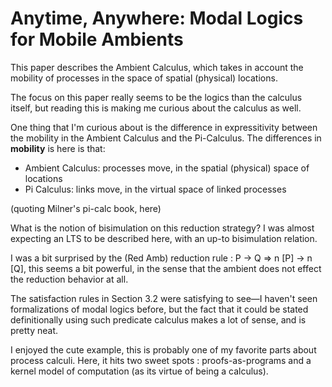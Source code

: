 * Anytime, Anywhere: Modal Logics for Mobile Ambients

This paper describes the Ambient Calculus, which takes in account the mobility
of processes in the space of spatial (physical) locations.

The focus on this paper really seems to be the logics than the calculus itself,
but reading this is making me curious about the calculus as well.

One thing that I'm curious about is the difference in expressitivity between
the mobility in the Ambient Calculus and the Pi-Calculus.
The differences in *mobility* is here is that:
- Ambient Calculus: processes move, in the spatial (physical) space of locations
- Pi Calculus: links move, in the virtual space of linked processes
(quoting Milner's pi-calc book, here)

What is the notion of bisimulation on this reduction strategy?
I was almost expecting an LTS to be described here, with an up-to bisimulation relation.

I was a bit surprised by the (Red Amb) reduction rule :
P -> Q => n [P] -> n [Q], this seems a bit powerful, in the sense that
the ambient does not effect the reduction behavior at all.

The satisfaction rules in Section 3.2 were satisfying to see---I haven't seen
formalizations of modal logics before, but the fact that it could be stated 
definitionally using such predicate calculus makes a lot of sense, and is pretty neat.

I enjoyed the cute example, this is probably one of my favorite parts about process calculi.
Here, it hits two sweet spots : proofs-as-programs and a kernel model of computation (as its virtue of being a calculus).
